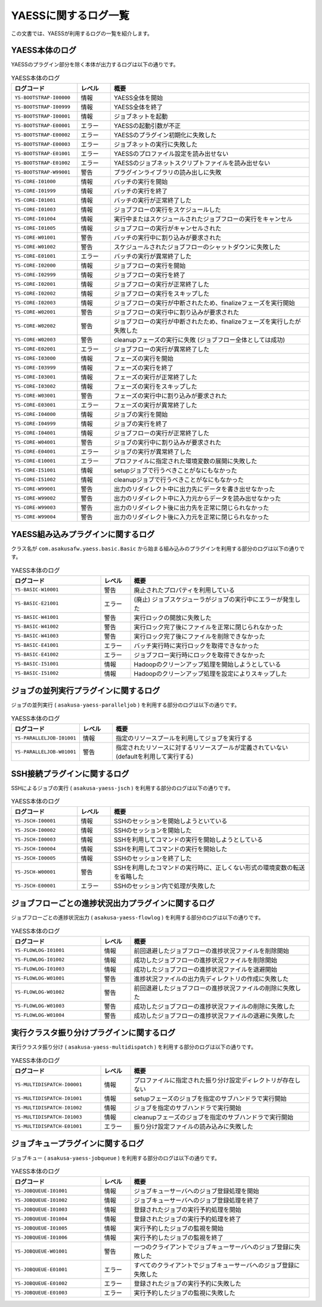 =====================
YAESSに関するログ一覧
=====================

この文書では、YAESSが利用するログの一覧を紹介します。

YAESS本体のログ
---------------

YAESSのプラグイン部分を除く本体が出力するログは以下の通りです。

..  list-table:: YAESS本体のログ
    :widths: 10 5 30
    :header-rows: 1

    * - ログコード
      - レベル
      - 概要
    * - ``YS-BOOTSTRAP-I00000``
      - 情報
      - YAESS全体を開始
    * - ``YS-BOOTSTRAP-I00999``
      - 情報
      - YAESS全体を終了
    * - ``YS-BOOTSTRAP-I00001``
      - 情報
      - ジョブネットを起動
    * - ``YS-BOOTSTRAP-E00001``
      - エラー
      - YAESSの起動引数が不正
    * - ``YS-BOOTSTRAP-E00002``
      - エラー
      - YAESSのプラグイン初期化に失敗した
    * - ``YS-BOOTSTRAP-E00003``
      - エラー
      - ジョブネットの実行に失敗した
    * - ``YS-BOOTSTRAP-E01001``
      - エラー
      - YAESSのプロファイル設定を読み出せない
    * - ``YS-BOOTSTRAP-E01002``
      - エラー
      - YAESSのジョブネットスクリプトファイルを読み出せない
    * - ``YS-BOOTSTRAP-W99001``
      - 警告
      - プラグインライブラリの読み出しに失敗
    * - ``YS-CORE-I01000``
      - 情報
      - バッチの実行を開始
    * - ``YS-CORE-I01999``
      - 情報
      - バッチの実行を終了
    * - ``YS-CORE-I01001``
      - 情報
      - バッチの実行が正常終了した
    * - ``YS-CORE-I01003``
      - 情報
      - ジョブフローの実行をスケジュールした
    * - ``YS-CORE-I01004``
      - 情報
      - 実行中またはスケジュールされたジョブフローの実行をキャンセル
    * - ``YS-CORE-I01005``
      - 情報
      - ジョブフローの実行がキャンセルされた
    * - ``YS-CORE-W01001``
      - 警告
      - バッチの実行中に割り込みが要求された
    * - ``YS-CORE-W01002``
      - 警告
      - スケジュールされたジョブフローのシャットダウンに失敗した
    * - ``YS-CORE-E01001``
      - エラー
      - バッチの実行が異常終了した
    * - ``YS-CORE-I02000``
      - 情報
      - ジョブフローの実行を開始
    * - ``YS-CORE-I02999``
      - 情報
      - ジョブフローの実行を終了
    * - ``YS-CORE-I02001``
      - 情報
      - ジョブフローの実行が正常終了した
    * - ``YS-CORE-I02002``
      - 情報
      - ジョブフローの実行をスキップした
    * - ``YS-CORE-I02003``
      - 情報
      - ジョブフローの実行が中断されたため、finalizeフェーズを実行開始
    * - ``YS-CORE-W02001``
      - 警告
      - ジョブフローの実行中に割り込みが要求された
    * - ``YS-CORE-W02002``
      - 警告
      - ジョブフローの実行が中断されたため、finalizeフェーズを実行したが失敗した
    * - ``YS-CORE-W02003``
      - 警告
      - cleanupフェーズの実行に失敗 (ジョブフロー全体としては成功)
    * - ``YS-CORE-E02001``
      - エラー
      - ジョブフローの実行が異常終了した
    * - ``YS-CORE-I03000``
      - 情報
      - フェーズの実行を開始
    * - ``YS-CORE-I03999``
      - 情報
      - フェーズの実行を終了
    * - ``YS-CORE-I03001``
      - 情報
      - フェーズの実行が正常終了した
    * - ``YS-CORE-I03002``
      - 情報
      - フェーズの実行をスキップした
    * - ``YS-CORE-W03001``
      - 警告
      - フェーズの実行中に割り込みが要求された
    * - ``YS-CORE-E03001``
      - エラー
      - フェーズの実行が異常終了した
    * - ``YS-CORE-I04000``
      - 情報
      - ジョブの実行を開始
    * - ``YS-CORE-I04999``
      - 情報
      - ジョブの実行を終了
    * - ``YS-CORE-I04001``
      - 情報
      - ジョブフローの実行が正常終了した
    * - ``YS-CORE-W04001``
      - 警告
      - ジョブの実行中に割り込みが要求された
    * - ``YS-CORE-E04001``
      - エラー
      - ジョブの実行が異常終了した
    * - ``YS-CORE-E10001``
      - エラー
      - プロファイルに指定された環境変数の展開に失敗した
    * - ``YS-CORE-I51001``
      - 情報
      - setupジョブで行うべきことがなにもなかった
    * - ``YS-CORE-I51002``
      - 情報
      - cleanupジョブで行うべきことがなにもなかった
    * - ``YS-CORE-W99001``
      - 警告
      - 出力のリダイレクト中に出力先にデータを書き出せなかった
    * - ``YS-CORE-W99002``
      - 警告
      - 出力のリダイレクト中に入力元からデータを読み出せなかった
    * - ``YS-CORE-W99003``
      - 警告
      - 出力のリダイレクト後に出力先を正常に閉じられなかった
    * - ``YS-CORE-W99004``
      - 警告
      - 出力のリダイレクト後に入力元を正常に閉じられなかった

YAESS組み込みプラグインに関するログ
-----------------------------------

クラス名が ``com.asakusafw.yaess.basic.Basic`` から始まる組み込みのプラグインを利用する部分のログは以下の通りです。

..  list-table:: YAESS本体のログ
    :widths: 15 5 30
    :header-rows: 1

    * - ログコード
      - レベル
      - 概要
    * - ``YS-BASIC-W10001``
      - 警告
      - 廃止されたプロパティを利用している
    * - ``YS-BASIC-E21001``
      - エラー
      - (廃止) ジョブスケジューラがジョブの実行中にエラーが発生した
    * - ``YS-BASIC-W41001``
      - 警告
      - 実行ロックの開放に失敗した
    * - ``YS-BASIC-W41002``
      - 警告
      - 実行ロック完了後にファイルを正常に閉じられなかった
    * - ``YS-BASIC-W41003``
      - 警告
      - 実行ロック完了後にファイルを削除できなかった
    * - ``YS-BASIC-E41001``
      - エラー
      - バッチ実行時に実行ロックを取得できなかった
    * - ``YS-BASIC-E41002``
      - エラー
      - ジョブフロー実行時にロックを取得できなかった
    * - ``YS-BASIC-I51001``
      - 情報
      - Hadoopのクリーンアップ処理を開始しようとしている
    * - ``YS-BASIC-I51002``
      - 情報
      - Hadoopのクリーンアップ処理を設定によりスキップした

ジョブの並列実行プラグインに関するログ
--------------------------------------

ジョブの並列実行 ( ``asakusa-yaess-paralleljob`` ) を利用する部分のログは以下の通りです。

..  list-table:: YAESS本体のログ
    :widths: 10 5 30
    :header-rows: 1

    * - ログコード
      - レベル
      - 概要
    * - ``YS-PARALLELJOB-I01001``
      - 情報
      - 指定のリソースプールを利用してジョブを実行する
    * - ``YS-PARALLELJOB-W01001``
      - 警告
      - 指定されたリソースに対するリソースプールが定義されていない (defaultを利用して実行する)


SSH接続プラグインに関するログ
-----------------------------

SSHによるジョブの実行 ( ``asakusa-yaess-jsch`` ) を利用する部分のログは以下の通りです。

..  list-table:: YAESS本体のログ
    :widths: 10 5 30
    :header-rows: 1

    * - ログコード
      - レベル
      - 概要
    * - ``YS-JSCH-I00001``
      - 情報
      - SSHのセッションを開始しようといている
    * - ``YS-JSCH-I00002``
      - 情報
      - SSHのセッションを開始した
    * - ``YS-JSCH-I00003``
      - 情報
      - SSHを利用してコマンドの実行を開始しようとしている
    * - ``YS-JSCH-I00004``
      - 情報
      - SSHを利用してコマンドの実行を開始した
    * - ``YS-JSCH-I00005``
      - 情報
      - SSHのセッションを終了した
    * - ``YS-JSCH-W00001``
      - 警告
      - SSHを利用したコマンドの実行時に、正しくない形式の環境変数の転送を省略した
    * - ``YS-JSCH-E00001``
      - エラー
      - SSHのセッション内で処理が失敗した

ジョブフローごとの進捗状況出力プラグインに関するログ
----------------------------------------------------

ジョブフローごとの進捗状況出力 ( ``asakusa-yaess-flowlog`` ) を利用する部分のログは以下の通りです。

..  list-table:: YAESS本体のログ
    :widths: 15 5 30
    :header-rows: 1

    * - ログコード
      - レベル
      - 概要
    * - ``YS-FLOWLOG-I01001``
      - 情報
      - 前回退避したジョブフローの進捗状況ファイルを削除開始
    * - ``YS-FLOWLOG-I01002``
      - 情報
      - 成功したジョブフローの進捗状況ファイルを削除開始
    * - ``YS-FLOWLOG-I01003``
      - 情報
      - 成功したジョブフローの進捗状況ファイルを退避開始
    * - ``YS-FLOWLOG-W01001``
      - 警告
      - 進捗状況ファイルの出力先ディレクトリの作成に失敗した
    * - ``YS-FLOWLOG-W01002``
      - 警告
      - 前回退避したジョブフローの進捗状況ファイルの削除に失敗した
    * - ``YS-FLOWLOG-W01003``
      - 警告
      - 成功したジョブフローの進捗状況ファイルの削除に失敗した
    * - ``YS-FLOWLOG-W01004``
      - 警告
      - 成功したジョブフローの進捗状況ファイルの退避に失敗した

実行クラスタ振り分けプラグインに関するログ
------------------------------------------

実行クラスタ振り分け ( ``asakusa-yaess-multidispatch`` ) を利用する部分のログは以下の通りです。

..  list-table:: YAESS本体のログ
    :widths: 15 5 30
    :header-rows: 1

    * - ログコード
      - レベル
      - 概要
    * - ``YS-MULTIDISPATCH-I00001``
      - 情報
      - プロファイルに指定された振り分け設定ディレクトリが存在しない
    * - ``YS-MULTIDISPATCH-I01001``
      - 情報
      - setupフェーズのジョブを指定のサブハンドラで実行開始
    * - ``YS-MULTIDISPATCH-I01002``
      - 情報
      - ジョブを指定のサブハンドラで実行開始
    * - ``YS-MULTIDISPATCH-I01003``
      - 情報
      - cleanupフェーズのジョブを指定のサブハンドラで実行開始
    * - ``YS-MULTIDISPATCH-E01001``
      - エラー
      - 振り分け設定ファイルの読み込みに失敗した

ジョブキュープラグインに関するログ
----------------------------------

ジョブキュー ( ``asakusa-yaess-jobqueue`` ) を利用する部分のログは以下の通りです。

..  list-table:: YAESS本体のログ
    :widths: 15 5 30
    :header-rows: 1

    * - ログコード
      - レベル
      - 概要
    * - ``YS-JOBQUEUE-I01001``
      - 情報
      - ジョブキューサーバへのジョブ登録処理を開始
    * - ``YS-JOBQUEUE-I01002``
      - 情報
      - ジョブキューサーバへのジョブ登録処理を終了
    * - ``YS-JOBQUEUE-I01003``
      - 情報
      - 登録されたジョブの実行予約処理を開始
    * - ``YS-JOBQUEUE-I01004``
      - 情報
      - 登録されたジョブの実行予約処理を終了
    * - ``YS-JOBQUEUE-I01005``
      - 情報
      - 実行予約したジョブの監視を開始
    * - ``YS-JOBQUEUE-I01006``
      - 情報
      - 実行予約したジョブの監視を終了
    * - ``YS-JOBQUEUE-W01001``
      - 警告
      - 一つのクライアントでジョブキューサーバへのジョブ登録に失敗した
    * - ``YS-JOBQUEUE-E01001``
      - エラー
      - すべてのクライアントでジョブキューサーバへのジョブ登録に失敗した
    * - ``YS-JOBQUEUE-E01002``
      - エラー
      - 登録されたジョブの実行予約に失敗した
    * - ``YS-JOBQUEUE-E01003``
      - エラー
      - 実行予約したジョブの監視に失敗した
